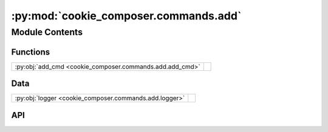 :py:mod:`cookie_composer.commands.add`
======================================

.. py:module:: cookie_composer.commands.add

.. autodoc2-docstring:: cookie_composer.commands.add
   :allowtitles:

Module Contents
---------------

Functions
~~~~~~~~~

.. list-table::
   :class: autosummary longtable
   :align: left

   * - :py:obj:`add_cmd <cookie_composer.commands.add.add_cmd>`
     - .. autodoc2-docstring:: cookie_composer.commands.add.add_cmd
          :summary:

Data
~~~~

.. list-table::
   :class: autosummary longtable
   :align: left

   * - :py:obj:`logger <cookie_composer.commands.add.logger>`
     - .. autodoc2-docstring:: cookie_composer.commands.add.logger
          :summary:

API
~~~

.. py:data:: logger
   :canonical: cookie_composer.commands.add.logger
   :value: None

   .. autodoc2-docstring:: cookie_composer.commands.add.logger

.. py:function:: add_cmd(path_or_url: str, destination_dir: typing.Optional[pathlib.Path] = None, no_input: bool = False, checkout: typing.Optional[str] = None, directory: typing.Optional[str] = None, overwrite_if_exists: bool = False, skip_if_file_exists: bool = False, default_config: bool = False, accept_hooks: str = 'all', initial_context: typing.Optional[typing.MutableMapping[str, typing.Any]] = None) -> None
   :canonical: cookie_composer.commands.add.add_cmd

   .. autodoc2-docstring:: cookie_composer.commands.add.add_cmd
